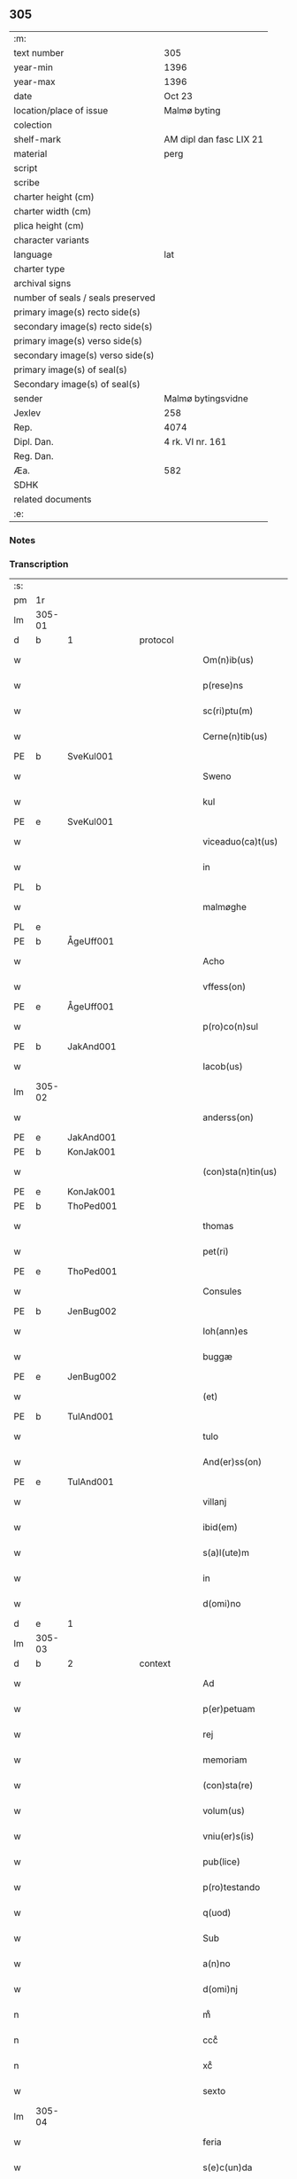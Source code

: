 ** 305

| :m:                               |                         |
| text number                       | 305                     |
| year-min                          | 1396                    |
| year-max                          | 1396                    |
| date                              | Oct 23                  |
| location/place of issue           | Malmø byting            |
| colection                         |                         |
| shelf-mark                        | AM dipl dan fasc LIX 21 |
| material                          | perg                    |
| script                            |                         |
| scribe                            |                         |
| charter height (cm)               |                         |
| charter width (cm)                |                         |
| plica height (cm)                 |                         |
| character variants                |                         |
| language                          | lat                     |
| charter type                      |                         |
| archival signs                    |                         |
| number of seals / seals preserved |                         |
| primary image(s) recto side(s)    |                         |
| secondary image(s) recto side(s)  |                         |
| primary image(s) verso side(s)    |                         |
| secondary image(s) verso side(s)  |                         |
| primary image(s) of seal(s)       |                         |
| Secondary image(s) of seal(s)     |                         |
| sender                            | Malmø bytingsvidne      |
| Jexlev                            | 258                     |
| Rep.                              | 4074                    |
| Dipl. Dan.                        | 4 rk. VI nr. 161        |
| Reg. Dan.                         |                         |
| Æa.                               | 582                     |
| SDHK                              |                         |
| related documents                 |                         |
| :e:                               |                         |

*** Notes


*** Transcription
| :s: |        |   |   |   |   |                    |             |   |   |   |                                 |     |   |   |    |               |
| pm  | 1r     |   |   |   |   |                    |             |   |   |   |                                 |     |   |   |    |               |
| lm  | 305-01 |   |   |   |   |                    |             |   |   |   |                                 |     |   |   |    |               |
| d  | b      | 1  |   | protocol  |   |                    |             |   |   |   |                                 |     |   |   |    |               |
| w   |        |   |   |   |   | Om(n)ib(us)        | Om̅ıbꝫ       |   |   |   |                                 | lat |   |   |    |        305-01 |
| w   |        |   |   |   |   | p(rese)ns          | pn̅         |   |   |   |                                 | lat |   |   |    |        305-01 |
| w   |        |   |   |   |   | sc(ri)ptu(m)       | ſc͛ptu̅       |   |   |   |                                 | lat |   |   |    |        305-01 |
| w   |        |   |   |   |   | Cerne(n)tib(us)    | Ceꝛne̅tíbꝫ   |   |   |   |                                 | lat |   |   |    |        305-01 |
| PE  | b      | SveKul001  |   |   |   |                    |             |   |   |   |                                 |     |   |   |    |               |
| w   |        |   |   |   |   | Sweno              | Sweno       |   |   |   |                                 | lat |   |   |    |        305-01 |
| w   |        |   |   |   |   | kul                | kul         |   |   |   |                                 | lat |   |   |    |        305-01 |
| PE  | e      | SveKul001  |   |   |   |                    |             |   |   |   |                                 |     |   |   |    |               |
| w   |        |   |   |   |   | viceaduo(ca)t(us)  | ỽıceaduᷓot᷒   |   |   |   |                                 | lat |   |   |    |        305-01 |
| w   |        |   |   |   |   | in                 | ín          |   |   |   |                                 | lat |   |   |    |        305-01 |
| PL  | b      |   |   |   |   |                    |             |   |   |   |                                 |     |   |   |    |               |
| w   |        |   |   |   |   | malmøghe           | malmøghe    |   |   |   |                                 | lat |   |   |    |        305-01 |
| PL  | e      |   |   |   |   |                    |             |   |   |   |                                 |     |   |   |    |               |
| PE  | b      |   ÅgeUff001|   |   |   |                    |             |   |   |   |                                 |     |   |   |    |               |
| w   |        |   |   |   |   | Acho               | Acho        |   |   |   |                                 | lat |   |   |    |        305-01 |
| w   |        |   |   |   |   | vffess(on)         | ỽffeſ      |   |   |   |                                 | lat |   |   |    |        305-01 |
| PE  | e      |   ÅgeUff001|   |   |   |                    |             |   |   |   |                                 |     |   |   |    |               |
| w   |        |   |   |   |   | p(ro)co(n)sul      | ꝓco̅ſul      |   |   |   |                                 | lat |   |   |    |        305-01 |
| PE  | b      | JakAnd001  |   |   |   |                    |             |   |   |   |                                 |     |   |   |    |               |
| w   |        |   |   |   |   | Iacob(us)          | Iacobꝫ      |   |   |   |                                 | lat |   |   |    |        305-01 |
| lm  | 305-02 |   |   |   |   |                    |             |   |   |   |                                 |     |   |   |    |               |
| w   |        |   |   |   |   | anderss(on)        | anderſ     |   |   |   |                                 | lat |   |   |    |        305-02 |
| PE  | e      | JakAnd001  |   |   |   |                    |             |   |   |   |                                 |     |   |   |    |               |
| PE  | b      | KonJak001  |   |   |   |                    |             |   |   |   |                                 |     |   |   |    |               |
| w   |        |   |   |   |   | (con)sta(n)tin(us) | ꝯﬅa̅tín     |   |   |   |                                 | lat |   |   |    |        305-02 |
| PE  | e      | KonJak001  |   |   |   |                    |             |   |   |   |                                 |     |   |   |    |               |
| PE  | b      | ThoPed001  |   |   |   |                    |             |   |   |   |                                 |     |   |   |    |               |
| w   |        |   |   |   |   | thomas             | thoma      |   |   |   |                                 | lat |   |   |    |        305-02 |
| w   |        |   |   |   |   | pet(ri)            | pet͛         |   |   |   |                                 | lat |   |   |    |        305-02 |
| PE  | e      | ThoPed001  |   |   |   |                    |             |   |   |   |                                 |     |   |   |    |               |
| w   |        |   |   |   |   | Consules           | Conſule    |   |   |   |                                 | lat |   |   |    |        305-02 |
| PE  | b      | JenBug002  |   |   |   |                    |             |   |   |   |                                 |     |   |   |    |               |
| w   |        |   |   |   |   | Ioh(ann)es         | Ioh̅e       |   |   |   |                                 | lat |   |   |    |        305-02 |
| w   |        |   |   |   |   | buggæ              | buggæ       |   |   |   |                                 | lat |   |   |    |        305-02 |
| PE  | e      | JenBug002  |   |   |   |                    |             |   |   |   |                                 |     |   |   |    |               |
| w   |        |   |   |   |   | (et)               |            |   |   |   |                                 | lat |   |   |    |        305-02 |
| PE  | b      | TulAnd001  |   |   |   |                    |             |   |   |   |                                 |     |   |   |    |               |
| w   |        |   |   |   |   | tulo               | tulo        |   |   |   |                                 | lat |   |   |    |        305-02 |
| w   |        |   |   |   |   | And(er)ss(on)      | nſ       |   |   |   |                                 | lat |   |   |    |        305-02 |
| PE  | e      | TulAnd001  |   |   |   |                    |             |   |   |   |                                 |     |   |   |    |               |
| w   |        |   |   |   |   | villanj            | ỽıllanȷ     |   |   |   |                                 | lat |   |   |    |        305-02 |
| w   |        |   |   |   |   | ibid(em)           | ıbı        |   |   |   |                                 | lat |   |   |    |        305-02 |
| w   |        |   |   |   |   | s(a)l(ute)m        | ſl̅         |   |   |   |                                 | lat |   |   |    |        305-02 |
| w   |        |   |   |   |   | in                 | ın          |   |   |   |                                 | lat |   |   |    |        305-02 |
| w   |        |   |   |   |   | d(omi)no           | dn̅o         |   |   |   |                                 | lat |   |   |    |        305-02 |
| d  | e      | 1  |   |   |   |                    |             |   |   |   |                                 |     |   |   |    |               |
| lm  | 305-03 |   |   |   |   |                    |             |   |   |   |                                 |     |   |   |    |               |
| d  | b      | 2  |   | context  |   |                    |             |   |   |   |                                 |     |   |   |    |               |
| w   |        |   |   |   |   | Ad                 | Ad          |   |   |   |                                 | lat |   |   |    |        305-03 |
| w   |        |   |   |   |   | p(er)petuam        | ̲etua      |   |   |   |                                 | lat |   |   |    |        305-03 |
| w   |        |   |   |   |   | rej                | reȷ         |   |   |   |                                 | lat |   |   |    |        305-03 |
| w   |        |   |   |   |   | memoriam           | memoꝛıa    |   |   |   |                                 | lat |   |   |    |        305-03 |
| w   |        |   |   |   |   | (con)sta(re)       | ꝯﬅa͛         |   |   |   |                                 | lat |   |   |    |        305-03 |
| w   |        |   |   |   |   | volum(us)          | ỽolum      |   |   |   |                                 | lat |   |   |    |        305-03 |
| w   |        |   |   |   |   | vniu(er)s(is)      | ỽnıu͛       |   |   |   |                                 | lat |   |   |    |        305-03 |
| w   |        |   |   |   |   | pub(lice)          | pubͨͤ         |   |   |   |                                 | lat |   |   |    |        305-03 |
| w   |        |   |   |   |   | p(ro)testando      | ꝓteﬅando    |   |   |   |                                 | lat |   |   |    |        305-03 |
| w   |        |   |   |   |   | q(uod)             | ꝙ           |   |   |   |                                 | lat |   |   |    |        305-03 |
| w   |        |   |   |   |   | Sub                | Sub         |   |   |   |                                 | lat |   |   |    |        305-03 |
| w   |        |   |   |   |   | a(n)no             | a̅no         |   |   |   |                                 | lat |   |   |    |        305-03 |
| w   |        |   |   |   |   | d(omi)nj           | dn̅ȷ         |   |   |   |                                 | lat |   |   |    |        305-03 |
| n   |        |   |   |   |   | mͦ                  | mͦ           |   |   |   |                                 | lat |   |   |    |        305-03 |
| n   |        |   |   |   |   | cccͦ                | ccͦc         |   |   |   |                                 | lat |   |   |    |        305-03 |
| n   |        |   |   |   |   | xcͦ                 | xcͦ          |   |   |   |                                 | lat |   |   |    |        305-03 |
| w   |        |   |   |   |   | sexto              | ſexto       |   |   |   |                                 | lat |   |   |    |        305-03 |
| lm  | 305-04 |   |   |   |   |                    |             |   |   |   |                                 |     |   |   |    |               |
| w   |        |   |   |   |   | feria              | fería       |   |   |   |                                 | lat |   |   |    |        305-04 |
| w   |        |   |   |   |   | s(e)c(un)da        | ſcd̅a        |   |   |   |                                 | lat |   |   |    |        305-04 |
| w   |        |   |   |   |   | an(te)             | a̅          |   |   |   |                                 | lat |   |   |    |        305-04 |
| w   |        |   |   |   |   | die(m)             | dıe̅         |   |   |   |                                 | lat |   |   |    |        305-04 |
| w   |        |   |   |   |   | s(an)c(t)or(um)    | ſc̅oꝝ        |   |   |   |                                 | lat |   |   |    |        305-04 |
| w   |        |   |   |   |   | symonis            | ſymoní     |   |   |   |                                 | lat |   |   |    |        305-04 |
| w   |        |   |   |   |   | (et)               | ⁊           |   |   |   |                                 | lat |   |   |    |        305-04 |
| w   |        |   |   |   |   | Iude               | Iude        |   |   |   |                                 | lat |   |   |    |        305-04 |
| w   |        |   |   |   |   | ap(osto)lor(um)    | apl̅oꝝ       |   |   |   |                                 | lat |   |   |    |        305-04 |
| w   |        |   |   |   |   | in                 | ín          |   |   |   |                                 | lat |   |   |    |        305-04 |
| w   |        |   |   |   |   | p(rese)ncia        | pn̅cıa       |   |   |   |                                 | lat |   |   |    |        305-04 |
| w   |        |   |   |   |   | n(ost)ra           | nr̅a         |   |   |   |                                 | lat |   |   |    |        305-04 |
| w   |        |   |   |   |   | (et)               | ⁊           |   |   |   |                                 | lat |   |   |    |        305-04 |
| w   |        |   |   |   |   | pluriu(m)          | plurıu̅      |   |   |   |                                 | lat |   |   |    |        305-04 |
| w   |        |   |   |   |   | fidedignor(um)     | fıdedıgnoꝝ  |   |   |   |                                 | lat |   |   |    |        305-04 |
| w   |        |   |   |   |   | in                 | í          |   |   |   |                                 | lat |   |   |    |        305-04 |
| lm  | 305-05 |   |   |   |   |                    |             |   |   |   |                                 |     |   |   |    |               |
| w   |        |   |   |   |   | placito            | placíto     |   |   |   |                                 | lat |   |   |    |        305-05 |
| w   |        |   |   |   |   | n(ost)ro           | nr̅o         |   |   |   |                                 | lat |   |   |    |        305-05 |
| w   |        |   |   |   |   | Ciuili             | Cíuílí      |   |   |   |                                 | lat |   |   |    |        305-05 |
| w   |        |   |   |   |   | (con)stitut(us)    | ꝯﬅıtut     |   |   |   |                                 | lat |   |   |    |        305-05 |
| PE  | b      | PedBos002  |   |   |   |                    |             |   |   |   |                                 |     |   |   |    |               |
| w   |        |   |   |   |   | petr(us)           | petr       |   |   |   |                                 | lat |   |   |    |        305-05 |
| w   |        |   |   |   |   | boecij             | boecí      |   |   |   |                                 | lat |   |   |    |        305-05 |
| PE  | e      | PedBos002  |   |   |   |                    |             |   |   |   |                                 |     |   |   |    |               |
| w   |        |   |   |   |   | discreto           | dıſcreto    |   |   |   |                                 | lat |   |   |    |        305-05 |
| w   |        |   |   |   |   | viro               | ỽíro        |   |   |   |                                 | lat |   |   |    |        305-05 |
| PE  | b      | BenUng001  |   |   |   |                    |             |   |   |   |                                 |     |   |   |    |               |
| w   |        |   |   |   |   | b(e)n(e)d(i)c(t)o  | bn̅dc̅o       |   |   |   |                                 | lat |   |   |    |        305-05 |
| w   |        |   |   |   |   | vngæ               | ỽngæ        |   |   |   |                                 | lat |   |   |    |        305-05 |
| PE  | e      | BenUng001  |   |   |   |                    |             |   |   |   |                                 |     |   |   |    |               |
| w   |        |   |   |   |   | (con)uillano       | ꝯuíllano    |   |   |   |                                 | lat |   |   |    |        305-05 |
| w   |        |   |   |   |   | n(ost)ro           | nr̅o         |   |   |   |                                 | lat |   |   |    |        305-05 |
| w   |        |   |   |   |   | o(ste)ns(ori)      | on̅         |   |   |   |                                 | lat |   |   |    |        305-05 |
| w   |        |   |   |   |   | p(rese)nc(ium)     | pn̅         |   |   |   |                                 | lat |   |   |    |        305-05 |
| lm  | 305-06 |   |   |   |   |                    |             |   |   |   |                                 |     |   |   |    |               |
| w   |        |   |   |   |   | terram             | terra      |   |   |   |                                 | lat |   |   |    |        305-06 |
| w   |        |   |   |   |   | sua(m)             | ſua̅         |   |   |   |                                 | lat |   |   |    |        305-06 |
| w   |        |   |   |   |   | seu                | ſeu         |   |   |   |                                 | lat |   |   |    |        305-06 |
| w   |        |   |   |   |   | fu(n)du(m)         | fu̅du̅        |   |   |   |                                 | lat |   |   |    |        305-06 |
| w   |        |   |   |   |   | aq(ui)lonarit(er)  | aqlonarít |   |   |   |                                 | lat |   |   |    |        305-06 |
| w   |        |   |   |   |   | iux(ta)            | íuxᷓ         |   |   |   |                                 | lat |   |   |    |        305-06 |
| w   |        |   |   |   |   | (com)mune(m)       | ꝯmune̅       |   |   |   |                                 | lat |   |   |    |        305-06 |
| w   |        |   |   |   |   | plateam            | platea     |   |   |   |                                 | lat |   |   |    |        305-06 |
| w   |        |   |   |   |   | in                 | ín          |   |   |   |                                 | lat |   |   |    |        305-06 |
| w   |        |   |   |   |   | occide(n)tali      | occıde̅talí  |   |   |   |                                 | lat |   |   |    |        305-06 |
| w   |        |   |   |   |   | p(ar)te            | p̲te         |   |   |   |                                 | lat |   |   |    |        305-06 |
| w   |        |   |   |   |   | ville              | ỽılle       |   |   |   |                                 | lat |   |   |    |        305-06 |
| PL  | b      |   |   |   |   |                    |             |   |   |   |                                 |     |   |   |    |               |
| w   |        |   |   |   |   | malm(øghe)         | mal̅        |   |   |   |                                 | lat |   |   |    |        305-06 |
| PL  | e      |   |   |   |   |                    |             |   |   |   |                                 |     |   |   |    |               |
| p   |        |   |   |   |   | /                  | /           |   |   |   |                                 | lat |   |   |    |        305-06 |
| lm  | 305-07 |   |   |   |   |                    |             |   |   |   |                                 |     |   |   |    |               |
| w   |        |   |   |   |   | ad                 | ad          |   |   |   |                                 | lat |   |   |    |        305-07 |
| w   |        |   |   |   |   | occide(n)tale(m)   | occıde̅tale̅  |   |   |   |                                 | lat |   |   |    |        305-07 |
| w   |        |   |   |   |   | p(ar)tem           | p̲te        |   |   |   |                                 | lat |   |   |    |        305-07 |
| w   |        |   |   |   |   | terre              | terre       |   |   |   |                                 | lat |   |   |    |        305-07 |
| PE  | b      | MogMad001  |   |   |   |                    |             |   |   |   |                                 |     |   |   |    |               |
| w   |        |   |   |   |   | magnj              | magnj       |   |   |   |                                 | lat |   |   |    |        305-07 |
| w   |        |   |   |   |   | mattess(on)        | matteſ     |   |   |   |                                 | lat |   |   |    |        305-07 |
| PE  | e      | MogMad001  |   |   |   |                    |             |   |   |   |                                 |     |   |   |    |               |
| p   |        |   |   |   |   | /                  | /           |   |   |   |                                 | lat |   |   |    |        305-07 |
| w   |        |   |   |   |   | in                 | ín          |   |   |   |                                 | lat |   |   |    |        305-07 |
| w   |        |   |   |   |   | c(ur)ia            | cıa        |   |   |   |                                 | lat |   |   |    |        305-07 |
| w   |        |   |   |   |   | in                 | ín          |   |   |   |                                 | lat |   |   |    |        305-07 |
| w   |        |   |   |   |   | qua                | qua         |   |   |   |                                 | lat |   |   |    |        305-07 |
| w   |        |   |   |   |   | ip(s)e             | ıp̅e         |   |   |   |                                 | lat |   |   |    |        305-07 |
| PE  | b      | PedBos002  |   |   |   |                    |             |   |   |   |                                 |     |   |   |    |               |
| w   |        |   |   |   |   | petr(us)           | petr       |   |   |   |                                 | lat |   |   |    |        305-07 |
| PE  | e      | PedBos002  |   |   |   |                    |             |   |   |   |                                 |     |   |   |    |               |
| w   |        |   |   |   |   | p(er)so(na)lit(er) | p̲ſolᷓít     |   |   |   |                                 | lat |   |   |    |        305-07 |
| w   |        |   |   |   |   | resid(et)          | reſıdꝫ      |   |   |   |                                 | lat |   |   |    |        305-07 |
| w   |        |   |   |   |   | situ(m)            | ſıtu̅        |   |   |   |                                 | lat |   |   |    |        305-07 |
| lm  | 305-08 |   |   |   |   |                    |             |   |   |   |                                 |     |   |   |    |               |
| w   |        |   |   |   |   | dece(m)            | dece̅        |   |   |   |                                 | lat |   |   |    |        305-08 |
| w   |        |   |   |   |   | (et)               | ⁊           |   |   |   |                                 | lat |   |   |    |        305-08 |
| w   |        |   |   |   |   | septe(m)           | ſepte̅       |   |   |   |                                 | lat |   |   |    |        305-08 |
| w   |        |   |   |   |   | vlnas              | ỽlna       |   |   |   |                                 | lat |   |   |    |        305-08 |
| w   |        |   |   |   |   | in                 | in          |   |   |   |                                 | lat |   |   |    |        305-08 |
| w   |        |   |   |   |   | lo(n)gitudi(n)e    | lo̅gıtudí̅e   |   |   |   |                                 | lat |   |   |    |        305-08 |
| w   |        |   |   |   |   | a                  | a           |   |   |   |                                 | lat |   |   | =  |        305-08 |
| w   |        |   |   |   |   | d(i)c(t)a          | dc̅a         |   |   |   |                                 | lat |   |   | == |        305-08 |
| w   |        |   |   |   |   | platea             | platea      |   |   |   |                                 | lat |   |   |    |        305-08 |
| w   |        |   |   |   |   | v(er)sus           | ỽſu       |   |   |   |                                 | lat |   |   |    |        305-08 |
| w   |        |   |   |   |   | aquilone(m)        | aquilone̅    |   |   |   |                                 | lat |   |   |    |        305-08 |
| w   |        |   |   |   |   | Octo               | Oo         |   |   |   |                                 | lat |   |   |    |        305-08 |
| w   |        |   |   |   |   | vero               | ỽero        |   |   |   |                                 | lat |   |   |    |        305-08 |
| w   |        |   |   |   |   | vlnas              | ỽlna       |   |   |   |                                 | lat |   |   |    |        305-08 |
| w   |        |   |   |   |   | q(ua)rta           | qᷓrta        |   |   |   |                                 | lat |   |   |    |        305-08 |
| lm  | 305-09 |   |   |   |   |                    |             |   |   |   |                                 |     |   |   |    |               |
| w   |        |   |   |   |   | p(ar)te            | p̲te         |   |   |   |                                 | lat |   |   |    |        305-09 |
| w   |        |   |   |   |   | vni(us)            | ỽnı        |   |   |   |                                 | lat |   |   |    |        305-09 |
| w   |        |   |   |   |   | vlne               | ỽlne        |   |   |   |                                 | lat |   |   |    |        305-09 |
| w   |        |   |   |   |   | min(us)            | mın        |   |   |   |                                 | lat |   |   |    |        305-09 |
| w   |        |   |   |   |   | in                 | in          |   |   |   |                                 | lat |   |   |    |        305-09 |
| w   |        |   |   |   |   | latitudi(n)e       | latıtudı̅e   |   |   |   |                                 | lat |   |   |    |        305-09 |
| w   |        |   |   |   |   | ab                 | ab          |   |   |   |                                 | lat |   |   |    |        305-09 |
| w   |        |   |   |   |   | orie(n)te          | oꝛıe̅te      |   |   |   |                                 | lat |   |   |    |        305-09 |
| w   |        |   |   |   |   | v(er)s(us)         | ỽſ        |   |   |   |                                 | lat |   |   |    |        305-09 |
| w   |        |   |   |   |   | occide(n)te(m)     | occıde̅te̅    |   |   |   |                                 | lat |   |   |    |        305-09 |
| w   |        |   |   |   |   | me(n)sura(n)do     | me̅ſura̅do    |   |   |   |                                 | lat |   |   |    |        305-09 |
| w   |        |   |   |   |   | plenit(er)         | plenit     |   |   |   |                                 | lat |   |   |    |        305-09 |
| w   |        |   |   |   |   | (con)ti(ne)nte(m)  | ꝯtın̅te̅      |   |   |   |                                 | lat |   |   |    |        305-09 |
| lm  | 305-10 |   |   |   |   |                    |             |   |   |   |                                 |     |   |   |    |               |
| w   |        |   |   |   |   | Cu(m)              | Cu̅          |   |   |   |                                 | lat |   |   |    |        305-10 |
| w   |        |   |   |   |   | libero             | lıbero      |   |   |   |                                 | lat |   |   |    |        305-10 |
| w   |        |   |   |   |   | int(ro)itu         | íntͦıtu      |   |   |   |                                 | lat |   |   |    |        305-10 |
| w   |        |   |   |   |   | (et)               | ⁊           |   |   |   |                                 | lat |   |   |    |        305-10 |
| w   |        |   |   |   |   | exitu              | exítu       |   |   |   |                                 | lat |   |   |    |        305-10 |
| w   |        |   |   |   |   | p(er)              | p̲           |   |   |   |                                 | lat |   |   |    |        305-10 |
| w   |        |   |   |   |   | ianua(m)           | ıanua̅       |   |   |   |                                 | lat |   |   |    |        305-10 |
| w   |        |   |   |   |   | eisd(e)            | eıſ        |   |   |   |                                 | lat |   |   |    |        305-10 |
| w   |        |   |   |   |   | c(ur)ie            | cıe        |   |   |   |                                 | lat |   |   |    |        305-10 |
| p   |        |   |   |   |   | .                  | .           |   |   |   |                                 | lat |   |   |    |        305-10 |
| w   |        |   |   |   |   | vna                | ỽna         |   |   |   |                                 | lat |   |   |    |        305-10 |
| w   |        |   |   |   |   | cu(m)              | cu̅          |   |   |   |                                 | lat |   |   |    |        305-10 |
| w   |        |   |   |   |   | om(n)ib(us)        | om̅ıbꝫ       |   |   |   |                                 | lat |   |   |    |        305-10 |
| w   |        |   |   |   |   | (et)               | ⁊           |   |   |   |                                 | lat |   |   |    |        305-10 |
| w   |        |   |   |   |   | si(n)gul(is)       | ſı̅gul̅       |   |   |   |                                 | lat |   |   |    |        305-10 |
| w   |        |   |   |   |   | aliis              | alíí       |   |   |   |                                 | lat |   |   |    |        305-10 |
| w   |        |   |   |   |   | eiusd(em)          | eıuſ       |   |   |   |                                 | lat |   |   |    |        305-10 |
| lm  | 305-11 |   |   |   |   |                    |             |   |   |   |                                 |     |   |   |    |               |
| w   |        |   |   |   |   | fu(n)dj            | fu̅dj        |   |   |   |                                 | lat |   |   |    |        305-11 |
| w   |        |   |   |   |   | p(er)tine(n)c(iis) | p̲tıne̅cꝭ     |   |   |   |                                 | lat |   |   |    |        305-11 |
| w   |        |   |   |   |   | ve(n)didit         | ỽe̅dıdit     |   |   |   |                                 | lat |   |   |    |        305-11 |
| w   |        |   |   |   |   | alienauit          | alıenauit   |   |   |   |                                 | lat |   |   |    |        305-11 |
| w   |        |   |   |   |   | in                 | ın          |   |   |   |                                 | lat |   |   |    |        305-11 |
| w   |        |   |   |   |   | sinu(m)            | ſínu̅        |   |   |   |                                 | lat |   |   |    |        305-11 |
| w   |        |   |   |   |   | scotauit           | ſcotauít    |   |   |   |                                 | lat |   |   |    |        305-11 |
| w   |        |   |   |   |   | (et)               | ⁊           |   |   |   |                                 | lat |   |   |    |        305-11 |
| w   |        |   |   |   |   | ad                 | ad          |   |   |   |                                 | lat |   |   |    |        305-11 |
| w   |        |   |   |   |   | man(us)            | man        |   |   |   |                                 | lat |   |   |    |        305-11 |
| w   |        |   |   |   |   | assignauit         | ıgnauít   |   |   |   |                                 | lat |   |   |    |        305-11 |
| w   |        |   |   |   |   | Iure               | Iure        |   |   |   |                                 | lat |   |   |    |        305-11 |
| w   |        |   |   |   |   | p(er)pe¦tuo        | ̲e¦tuo      |   |   |   |                                 | lat |   |   |    | 305-11—305-12 |
| w   |        |   |   |   |   | posside(n)d(em)    | poıde̅     |   |   |   |                                 | lat |   |   |    |        305-12 |
| w   |        |   |   |   |   | Obliga(n)s         | Oblıga̅     |   |   |   |                                 | lat |   |   |    |        305-12 |
| w   |        |   |   |   |   | se                 | ſe          |   |   |   |                                 | lat |   |   |    |        305-12 |
| w   |        |   |   |   |   | (et)               | ⁊           |   |   |   |                                 | lat |   |   |    |        305-12 |
| w   |        |   |   |   |   | he(re)des          | he͛de       |   |   |   |                                 | lat |   |   |    |        305-12 |
| w   |        |   |   |   |   | suos               | ſuo        |   |   |   |                                 | lat |   |   |    |        305-12 |
| w   |        |   |   |   |   | ad                 | ad          |   |   |   |                                 | lat |   |   |    |        305-12 |
| w   |        |   |   |   |   | ap(ro)p(ri)and(um) | a͛an       |   |   |   |                                 | lat |   |   |    |        305-12 |
| w   |        |   |   |   |   | libera(n)d(um)     | lıbera̅     |   |   |   |                                 | lat |   |   |    |        305-12 |
| w   |        |   |   |   |   | (et)               | ⁊           |   |   |   |                                 | lat |   |   |    |        305-12 |
| w   |        |   |   |   |   | disbriga(n)d(um)   | dıſbrıga̅   |   |   |   |                                 | lat |   |   |    |        305-12 |
| w   |        |   |   |   |   | p(re)d(i)c(t)o     | p̅dc̅o        |   |   |   |                                 | lat |   |   |    |        305-12 |
| lm  | 305-13 |   |   |   |   |                    |             |   |   |   |                                 |     |   |   |    |               |
| PE  | b      | BenUng001  |   |   |   |                    |             |   |   |   |                                 |     |   |   |    |               |
| w   |        |   |   |   |   | b(e)n(e)d(i)c(t)o  | bn̅dc̅o       |   |   |   |                                 | lat |   |   |    |        305-13 |
| w   |        |   |   |   |   | vnge               | ỽnge        |   |   |   |                                 | lat |   |   |    |        305-13 |
| PE  | e      | BenUng001  |   |   |   |                    |             |   |   |   |                                 |     |   |   |    |               |
| w   |        |   |   |   |   | (et)               | ⁊           |   |   |   |                                 | lat |   |   |    |        305-13 |
| w   |        |   |   |   |   | he(re)dib(us)      | he͛dibꝫ      |   |   |   |                                 | lat |   |   |    |        305-13 |
| w   |        |   |   |   |   | suis               | ſuí        |   |   |   |                                 | lat |   |   |    |        305-13 |
| w   |        |   |   |   |   | memoratu(m)        | memoꝛatu̅    |   |   |   |                                 | lat |   |   |    |        305-13 |
| w   |        |   |   |   |   | fu(n)du(m)         | fu̅du̅        |   |   |   |                                 | lat |   |   |    |        305-13 |
| w   |        |   |   |   |   | cu(m)              | cu̅          |   |   |   |                                 | lat |   |   |    |        305-13 |
| w   |        |   |   |   |   | suis               | ſuí        |   |   |   |                                 | lat |   |   |    |        305-13 |
| w   |        |   |   |   |   | vt                 | ỽt          |   |   |   |                                 | lat |   |   |    |        305-13 |
| w   |        |   |   |   |   | p(re)mitti(tur)    | p̅mittı     |   |   |   |                                 | lat |   |   |    |        305-13 |
| w   |        |   |   |   |   | p(er)tine(n)ciis   | p̲tıne̅cíí   |   |   |   |                                 | lat |   |   |    |        305-13 |
| w   |        |   |   |   |   | Ab                 | Ab          |   |   |   |                                 | lat |   |   |    |        305-13 |
| lm  | 305-14 |   |   |   |   |                    |             |   |   |   |                                 |     |   |   |    |               |
| w   |        |   |   |   |   | Impetic(i)o(n)e    | Impetıc̅oe   |   |   |   |                                 | lat |   |   |    |        305-14 |
| w   |        |   |   |   |   | quoru(m)cu(m)q(ue) | quoru̅cu̅qꝫ   |   |   |   |                                 | lat |   |   |    |        305-14 |
| d  | e      | 2  |   |   |   |                    |             |   |   |   |                                 |     |   |   |    |               |
| d  | b      | 3  |   | eschatocol  |   |                    |             |   |   |   |                                 |     |   |   |    |               |
| w   |        |   |   |   |   | In                 | In          |   |   |   |                                 | lat |   |   |    |        305-14 |
| w   |        |   |   |   |   | Cui(us)            | Cuí        |   |   |   |                                 | lat |   |   |    |        305-14 |
| w   |        |   |   |   |   | testimoniu(m)      | teﬅımoníu̅   |   |   |   |                                 | lat |   |   |    |        305-14 |
| w   |        |   |   |   |   | sigilla            | ſıgılla     |   |   |   |                                 | lat |   |   |    |        305-14 |
| w   |        |   |   |   |   | n(ost)ra           | nr̅a         |   |   |   |                                 | lat |   |   |    |        305-14 |
| w   |        |   |   |   |   | p(rese)ntib(us)    | pn̅tıbꝫ      |   |   |   |                                 | lat |   |   |    |        305-14 |
| w   |        |   |   |   |   | su(n)t             | ſu̅t         |   |   |   |                                 | lat |   |   |    |        305-14 |
| w   |        |   |   |   |   | Appensa            | Aenſa      |   |   |   |                                 | lat |   |   |    |        305-14 |
| lm  | 305-15 |   |   |   |   |                    |             |   |   |   |                                 |     |   |   |    |               |
| w   |        |   |   |   |   | Datum              | Datu       |   |   |   |                                 | lat |   |   |    |        305-15 |
| w   |        |   |   |   |   | Anno               | Anno        |   |   |   |                                 | lat |   |   |    |        305-15 |
| w   |        |   |   |   |   | (et)               | ⁊           |   |   |   |                                 | lat |   |   |    |        305-15 |
| w   |        |   |   |   |   | die                | díe         |   |   |   |                                 | lat |   |   |    |        305-15 |
| w   |        |   |   |   |   | supradictis        | ſupꝛadıí  |   |   |   |                                 | lat |   |   |    |        305-15 |
| d  | e      | 3  |   |   |   |                    |             |   |   |   |                                 |     |   |   |    |               |
| :e: |        |   |   |   |   |                    |             |   |   |   |                                 |     |   |   |    |               |